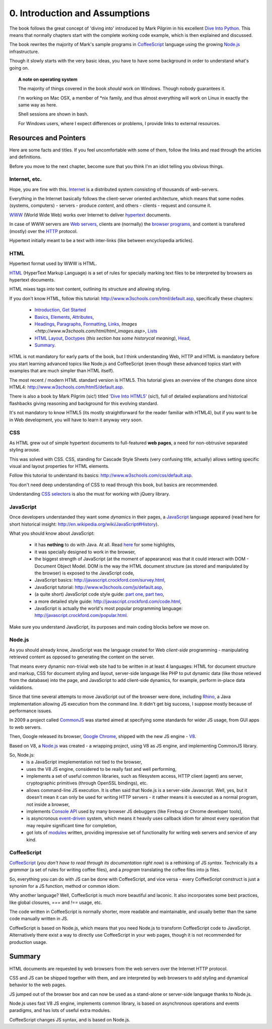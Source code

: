 *******************************
0. Introduction and Assumptions
*******************************

The book follows the great concept of 'diving into' introduced by 
Mark Pilgrim in his excellent `Dive Into Python <http://diveintopython.org/>`_.
This means that normally chapters start with the complete working code example, 
which is then explained and discussed.

The book rewrites the majority of Mark's sample programs in 
`CoffeeScript <http://jashkenas.github.com/coffee-script/>`_ language 
using the growing `Node.js <http://nodejs.org/>`_ infrastructure.

Though it slowly starts with the very basic ideas, you have to have some background
in order to understand what's going on.

.. topic:: A note on operating system
    
   The majority of things covered in the book *should* work on Windows.
   Though nobody guarantees it.
   
   I'm working on Mac OSX, a member of \*nix family, 
   and thus almost everything will work on Linux in exactly the same way as here.
   
   Shell sessions are shown in bash.
   
   For Windows users, where I expect differences or problems, I provide links to external resources. 

======================
Resources and Pointers
======================

Here are some facts and titles. If you feel uncomfortable with some of them, 
follow the links and read through the articles and definitions.

Before you move to the next chapter, become sure that you think I'm an idiot telling you obvious things.

Internet, etc.
--------------

Hope, you are fine with this. `Internet <http://en.wikipedia.org/wiki/Internet>`_ 
is a distributed system consisting of thousands of web-servers.

Everything in the Internet basically follows the client-server oriented architecture, which means that some
nodes (systems, computers) - servers - produce *content*, and others - clients - request and consume it.

`WWW <http://en.wikipedia.org/wiki/WWW>`_ (World Wide Web) works over Internet to deliver 
`hypertext <http://en.wikipedia.org/wiki/Hypertext>`_ documents.

In case of WWW servers are `Web servers <http://en.wikipedia.org/wiki/Web_server>`_, 
clients are (normally) the `browser programs <http://en.wikipedia.org/wiki/Web_browser>`_, 
and content is transfered (mostly) over the `HTTP <http://en.wikipedia.org/wiki/Hypertext_Transfer_Protocol>`_ protocol.

Hypertext initially meant to be a text with inter-links (like between encyclopedia articles). 

HTML
----

Hypertext format used by WWW is HTML.

`HTML <http://en.wikipedia.org/wiki/HTML>`_ (HyperText Markup Language) is a set of rules for 
specially marking text files to be interpreted by browsers as hypertext documents.

HTML mixes tags into text content, outlining its structure and allowing styling.

If you don't know HTML, follow this tutorial: http://www.w3schools.com/html/default.asp, specifically these chapters:

    * `Introduction <http://www.w3schools.com/html/html_intro.asp>`_, 
      `Get Started <html_getstarted.asp>`_
    * `Basics <http://www.w3schools.com/html/html_primary.asp>`_, 
      `Elements <http://www.w3schools.com/html/html_elements.asp>`_,
      `Attributes <http://www.w3schools.com/html/html_attributes.asp>`_,
    * `Headings <http://www.w3schools.com/html/html_headings.asp>`_,
      `Paragraphs <http://www.w3schools.com/html/html_paragraphs.asp>`_,
      `Formatting <http://www.w3schools.com/html/html_formatting.asp>`_,
      `Links <http://www.w3schools.com/html/html_links.asp>`_,
      `Images <http://www.w3schools.com/html/html_images.asp>`,
      `Lists <http://www.w3schools.com/html/html_lists.asp>`_
    * `HTML Layout <http://www.w3schools.com/html/html_layout.asp>`_,
      `Doctypes <http://www.w3schools.com/html/html_doctype.asp>`_ (*this section has some historycal meaning*),
      `Head <http://www.w3schools.com/html/html_head.asp>`_,
    * `Summary <http://www.w3schools.com/html/html_examples.asp>`_.

HTML is not mandatory for early parts of the book, but I think understanding Web, HTTP and HTML is mandatory 
before you start learning advanced topics like Node.js and CoffeeScript 
(even though these advanced topics start with examples that are much simpler than HTML itself).

The most recent / modern HTML standard version is HTML5. 
This tutorial gives an overview of the changes done since HTML4: http://www.w3schools.com/html5/default.asp.

There is also a book by Mark Pilgrim (sic!) titled `'Dive Into HTML5' <http://diveintohtml5.org/>`_ (sic!), 
full of detailed explanations and historical flashbacks giving reasoning and background for this evolving standard.

It's not mandatory to know HTML5 (its mostly straightforward for the reader familiar with HTML4), but if you
want to be in Web development, you will have to learn it anyway very soon.

CSS
---

As HTML grew out of simple hypertext documents to full-featured **web pages**,
a need for non-obtrusive separated styling arouse. 

This was solved with CSS. 
CSS, standing for Cascade Style Sheets (very confusing title, actually) 
allows setting specific visual and layout properties for HTML elements.

Follow this tutorial to understand its basics: http://www.w3schools.com/css/default.asp.

You don't need deep understanding of CSS to read through this book, but basics are recommended.

Understanding `CSS selectors <http://www.w3schools.com/css/css_reference.asp>`_ is also the must for working with jQuery library.

JavaScript
----------

Once developers understanded they want some *dynamics* in their pages, a `JavaScript <http://en.wikipedia.org/wiki/JavaScript>`_ 
language appeared (read here for short historical insight: http://en.wikipedia.org/wiki/JavaScript#History).

What you should know about JavaScript:

    * it has **nothing** to do with Java. At all. 
      Read `here <http://javascript.crockford.com/javascript.html>`_ for some highlights,
    * it was specially designed to work in the browser,
    * the biggest strength of JavaScript (at the moment of appearance) was that it could interact with DOM - Document Object Model.
      DOM is the way the HTML document structure (as stored and manipulated by the browser) is exposed to the JavaScript code,
    * JavaScript basics: http://javascript.crockford.com/survey.html,
    * JavaScript tutorial: http://www.w3schools.com/js/default.asp,
    * (a quite short) JavaScript code style guide: `part one <http://javascript.crockford.com/style1.html>`_,
      `part two <http://javascript.crockford.com/style2.html>`_,
    * a more detailed style guide: http://javascript.crockford.com/code.html,
    * JavaScript is actually the world's most popular programming language: http://javascript.crockford.com/popular.html.

Make sure you understand JavaScript, its purposes and main coding blocks before we move on.

Node.js
-------

As you should already know, JavaScript was the language created for Web *client-side* programming - 
manipulating retrieved content as opposed to generating the content on the server.

That means every dynamic non-trivial web site had to be written in at least 4 languages: 
HTML for document structure and markup, 
CSS for document styling and layout, 
server-side language like PHP to put dynamic data (like those retieved from the database) into the page,
and JavaScript to add client-side dynamics, for example, perform in-place data validations. 

Since that time several attempts to move JavaScript out of the browser were done, 
including `Rhino <http://en.wikipedia.org/wiki/Rhino_(JavaScript_engine)>`_, 
a Java implementation allowing JS execution from the command line. It didn't get big success, 
I suppose mostly because of performance issues.

In 2009 a project called `CommonJS <http://www.commonjs.org/>`_
was started aimed at specifying some standards for wider JS usage, from GUI apps to web servers.

Then, Google released its browser, `Google Chrome <http://chrome.google.com/>`_, 
shipped with the new JS engine - `V8 <http://en.wikipedia.org/wiki/V8_(JavaScript_engine)>`_.

Based on V8, a `Node.js`_ was created - a wrapping project, 
using V8 as JS engine, and implementing CommonJS library.

So, Node.js:
    * is a JavaScript imeplementation not tied to the browser,
    * uses the V8 JS engine, considered to be really fast and well performing,
    * implements a set of useful common libraries, such as filesystem access, HTTP client (agent) ans server, 
      cryptographic primitives (through OpenSSL bindings), etc.
    * allows command-line JS execution. It is often said that Node.js is a server-side Javascript.
      Well, yes, but it doesn't mean it can only be used for writing HTTP servers - 
      it rather means it is executed as a normal program, not inside a browser, 
    * implements `Console API <http://nodejs.org/docs/v0.4.8/api/stdio.html>`_ 
      used by many browser JS debuggers (like Firebug or Chrome developer tools),
    * is asyncronous `event-driven <http://en.wikipedia.org/wiki/Event-driven_architecture>`_ system,
      which means it heavily uses callback idiom for almost every operation that may require significant time for completion,
    * got lots of `modules <https://github.com/joyent/node/wiki/modules>`_ written,
      providing impressive set of functionality for writing web servers and service of any kind. 

CoffeeScript
------------

`CoffeeScript`_ (*you don't have to read through its documentation right now*) 
is a rethinking of JS *syntax*. Technically its a *grammar* (a set of rules for writing coffee files),
and a *program* translating the coffee files into js files.

So, everything you can do with JS can be done with CoffeeScript, and vice versa - 
every CoffeeScript construct is just a synonim for a JS function, method or common idiom.

Why another language? Well, CoffeeScript is much more beautiful and laconic. 
It also incorporates some best practices, like global closures, `===` and `!==` usage, etc.

The code written in CoffeeScript is normally shorter, 
more readable and maintainable, and usually better than the same code manually written in JS.

CoffeeScript is based on Node.js, which means that you need Node.js to transform CoffeeScript code to JavaScript.
Alternatively there exist a way to directly use CoffeeScript in your web pages, though it is not recommended for 
production usage.

=======
Summary
=======

HTML documents are requested by web browsers from the web servers over the Internet HTTP protocol.

CSS and JS can be shipped together with them, and are interpreted by web browsers to add styling and dynamical behavior to the web pages.

JS jumped out of the browser box and can now be used as a stand-alone or server-side language thanks to Node.js.

Node.js uses fast V8 JS engine, implements common library, 
is based on asynchronous operations and events paradigms, 
and has lots of useful extra modules.

CoffeeScript changes JS syntax, and is based on Node.js.